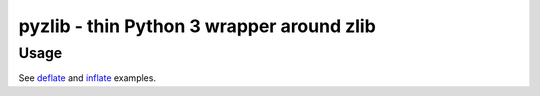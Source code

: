 pyzlib - thin Python 3 wrapper around zlib
############################################

Usage
=====

See `deflate <https://github.com/iii-i/pyzlib/blob/master/pyzlib/test/deflate.py>`_
and `inflate <https://github.com/iii-i/pyzlib/blob/master/pyzlib/test/inflate.py>`_
examples.
